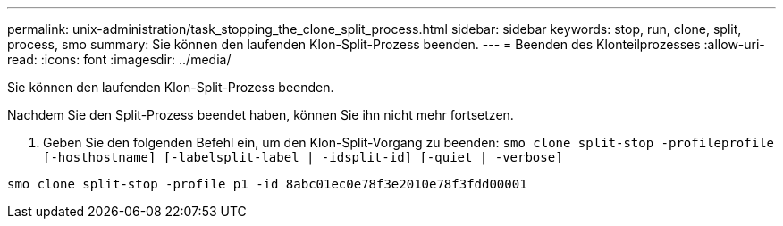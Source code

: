 ---
permalink: unix-administration/task_stopping_the_clone_split_process.html 
sidebar: sidebar 
keywords: stop, run, clone, split, process, smo 
summary: Sie können den laufenden Klon-Split-Prozess beenden. 
---
= Beenden des Klonteilprozesses
:allow-uri-read: 
:icons: font
:imagesdir: ../media/


[role="lead"]
Sie können den laufenden Klon-Split-Prozess beenden.

Nachdem Sie den Split-Prozess beendet haben, können Sie ihn nicht mehr fortsetzen.

. Geben Sie den folgenden Befehl ein, um den Klon-Split-Vorgang zu beenden:
`smo clone split-stop -profileprofile [-hosthostname] [-labelsplit-label | -idsplit-id] [-quiet | -verbose]`


[listing]
----
smo clone split-stop -profile p1 -id 8abc01ec0e78f3e2010e78f3fdd00001
----